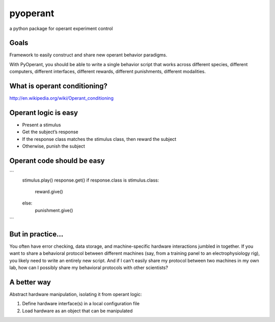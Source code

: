 pyoperant
=========

a python package for operant experiment control

Goals
-----

Framework to easily construct and share new operant behavior paradigms.

With PyOperant, you should be able to write a single behavior script that works across different species, different computers, different interfaces, different rewards, different punishments, different modalities.


What is operant conditioning?
-----------------------------

http://en.wikipedia.org/wiki/Operant_conditioning

Operant logic is easy
---------------------

- Present a stimulus

- Get the subject’s response

- If the response class matches the stimulus class, then reward the subject

- Otherwise, punish the subject

Operant code should be easy
---------------------------

```
	stimulus.play()
	response.get()
	if response.class is stimulus.class:
	    reward.give()
	else:
	    punishment.give()
```

But in practice...
------------------

You often have error checking, data storage, and machine-specific hardware interactions jumbled in together. If you want to share a behavioral protocol between different machines (say, from a training panel to an electrophysiology rig), you likely need to write an entirely new script. And if I can't easily share my protocol between two machines in my own lab, how can I possibly share my behavioral protocols with other scientists?

A better way
------------

Abstract hardware manipulation, isolating it from operant logic:

1. Define hardware interface(s) in a local configuration file

2. Load hardware as an object that can be manipulated

